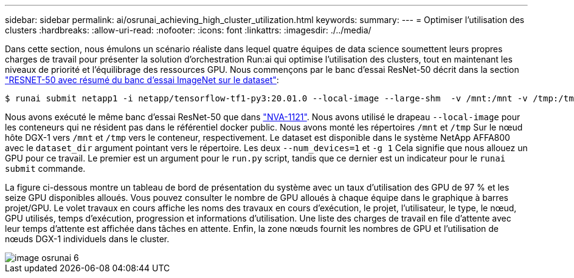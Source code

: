 ---
sidebar: sidebar 
permalink: ai/osrunai_achieving_high_cluster_utilization.html 
keywords:  
summary:  
---
= Optimiser l'utilisation des clusters
:hardbreaks:
:allow-uri-read: 
:nofooter: 
:icons: font
:linkattrs: 
:imagesdir: ./../media/


[role="lead"]
Dans cette section, nous émulons un scénario réaliste dans lequel quatre équipes de data science soumettent leurs propres charges de travail pour présenter la solution d'orchestration Run:ai qui optimise l'utilisation des clusters, tout en maintenant les niveaux de priorité et l'équilibrage des ressources GPU. Nous commençons par le banc d'essai ResNet-50 décrit dans la section link:osrunai_resnet-50_with_imagenet_dataset_benchmark_summary.html["RESNET-50 avec résumé du banc d'essai ImageNet sur le dataset"]:

....
$ runai submit netapp1 -i netapp/tensorflow-tf1-py3:20.01.0 --local-image --large-shm  -v /mnt:/mnt -v /tmp:/tmp --command python --args "/netapp/scripts/run.py" --args "--dataset_dir=/mnt/mount_0/dataset/imagenet/imagenet_original/" --args "--num_mounts=2"  --args "--dgx_version=dgx1" --args "--num_devices=1" -g 1
....
Nous avons exécuté le même banc d'essai ResNet-50 que dans https://www.netapp.com/us/media/nva-1121-design.pdf["NVA-1121"^]. Nous avons utilisé le drapeau `--local-image` pour les conteneurs qui ne résident pas dans le référentiel docker public. Nous avons monté les répertoires `/mnt` et `/tmp` Sur le nœud hôte DGX-1 vers `/mnt` et `/tmp` vers le conteneur, respectivement. Le dataset est disponible dans le système NetApp AFFA800 avec le `dataset_dir` argument pointant vers le répertoire. Les deux `--num_devices=1` et `-g 1` Cela signifie que nous allouez un GPU pour ce travail. Le premier est un argument pour le `run.py` script, tandis que ce dernier est un indicateur pour le `runai submit` commande.

La figure ci-dessous montre un tableau de bord de présentation du système avec un taux d'utilisation des GPU de 97 % et les seize GPU disponibles alloués. Vous pouvez consulter le nombre de GPU alloués à chaque équipe dans le graphique à barres projet/GPU. Le volet travaux en cours affiche les noms des travaux en cours d'exécution, le projet, l'utilisateur, le type, le nœud, GPU utilisés, temps d'exécution, progression et informations d'utilisation. Une liste des charges de travail en file d'attente avec leur temps d'attente est affichée dans tâches en attente. Enfin, la zone nœuds fournit les nombres de GPU et l'utilisation de nœuds DGX-1 individuels dans le cluster.

image::osrunai_image6.png[image osrunai 6]
